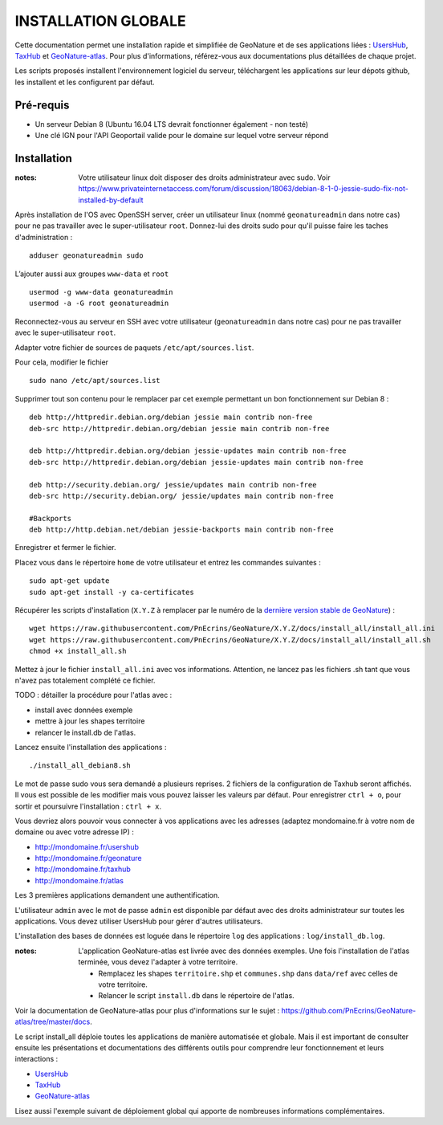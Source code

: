 INSTALLATION GLOBALE
====================

Cette documentation permet une installation rapide et simplifiée de GeoNature et de ses applications liées : `UsersHub <https://github.com/PnEcrins/UsersHub>`_, `TaxHub <https://github.com/PnX-SI/TaxHub>`_ et `GeoNature-atlas <https://github.com/PnEcrins/GeoNature-atlas>`_. Pour plus d'informations, référez-vous aux documentations plus détaillées de chaque projet.

Les scripts proposés installent l'environnement logiciel du serveur, téléchargent les applications sur leur dépots github, les installent et les configurent par défaut.

Pré-requis
----------

- Un serveur Debian 8 (Ubuntu 16.04 LTS devrait fonctionner également - non testé)
- Une clé IGN pour l'API Geoportail valide pour le domaine sur lequel votre serveur répond

Installation
------------

:notes:

    Votre utilisateur linux doit disposer des droits administrateur avec sudo. Voir https://www.privateinternetaccess.com/forum/discussion/18063/debian-8-1-0-jessie-sudo-fix-not-installed-by-default

Après installation de l'OS avec OpenSSH server, créer un utilisateur linux (nommé ``geonatureadmin`` dans notre cas) pour ne pas travailler avec le super-utilisateur ``root``. Donnez-lui des droits sudo pour qu'il puisse faire les taches d'administration :

::
    
    adduser geonatureadmin sudo

L’ajouter aussi aux groupes ``www-data`` et ``root``

::
    
    usermod -g www-data geonatureadmin
    usermod -a -G root geonatureadmin

Reconnectez-vous au serveur en SSH avec votre utilisateur (``geonatureadmin`` dans notre cas) pour ne pas travailler avec le super-utilisateur ``root``. 

Adapter votre fichier de sources de paquets ``/etc/apt/sources.list``.

Pour cela, modifier le fichier

::
    
    sudo nano /etc/apt/sources.list
    
Supprimer tout son contenu pour le remplacer par cet exemple permettant un bon fonctionnement sur Debian 8 :

::
    
    deb http://httpredir.debian.org/debian jessie main contrib non-free
    deb-src http://httpredir.debian.org/debian jessie main contrib non-free
    
    deb http://httpredir.debian.org/debian jessie-updates main contrib non-free
    deb-src http://httpredir.debian.org/debian jessie-updates main contrib non-free
    
    deb http://security.debian.org/ jessie/updates main contrib non-free
    deb-src http://security.debian.org/ jessie/updates main contrib non-free
    
    #Backports
    deb http://http.debian.net/debian jessie-backports main contrib non-free
    
Enregistrer et fermer le fichier.

Placez vous dans le répertoire ``home`` de votre utilisateur et entrez les commandes suivantes :

::
    
    sudo apt-get update
    sudo apt-get install -y ca-certificates
    
Récupérer les scripts d'installation (``X.Y.Z`` à remplacer par le numéro de la `dernière version stable de GeoNature <https://github.com/PnEcrins/GeoNature/releases>`_) :

::  
    
	wget https://raw.githubusercontent.com/PnEcrins/GeoNature/X.Y.Z/docs/install_all/install_all.ini
	wget https://raw.githubusercontent.com/PnEcrins/GeoNature/X.Y.Z/docs/install_all/install_all.sh
	chmod +x install_all.sh

Mettez à jour le fichier ``install_all.ini`` avec vos informations. Attention, ne lancez pas les fichiers .sh tant que vous n'avez pas totalement complété ce fichier.

TODO : détailler la procédure pour l'atlas avec : 

* install avec données exemple 
* mettre à jour les shapes territoire 
* relancer le install.db de l'atlas.

Lancez ensuite l'installation des applications :
 
::  
  
	./install_all_debian8.sh

Le mot de passe sudo vous sera demandé a plusieurs reprises. 2 fichiers de la configuration de Taxhub seront affichés. Il vous est possible de les modifier mais vous pouvez laisser les valeurs par défaut. Pour enregistrer ``ctrl + o``, pour sortir et poursuivre l'installation : ``ctrl + x``.

Vous devriez alors pouvoir vous connecter à vos applications avec les adresses (adaptez mondomaine.fr à votre nom de domaine ou avec votre adresse IP) :

- http://mondomaine.fr/usershub
- http://mondomaine.fr/geonature
- http://mondomaine.fr/taxhub
- http://mondomaine.fr/atlas

Les 3 premières applications demandent une authentification.

L'utilisateur ``admin`` avec le mot de passe ``admin`` est disponible par défaut avec des droits administrateur sur toutes les applications. 
Vous devez utiliser UsersHub pour gérer d'autres utilisateurs.

L'installation des bases de données est loguée dans le répertoire ``log`` des applications : ``log/install_db.log``.

:notes:

    L'application GeoNature-atlas est livrée avec des données exemples. Une fois l'installation de l'atlas terminée, vous devez l'adapter à votre territoire. 
    
    - Remplacez les shapes ``territoire.shp`` et ``communes.shp`` dans ``data/ref`` avec celles de votre territoire.
    - Relancer le script ``install.db`` dans le répertoire de l'atlas.
    
Voir la documentation de GeoNature-atlas pour plus d'informations sur le sujet : https://github.com/PnEcrins/GeoNature-atlas/tree/master/docs.

Le script install_all déploie toutes les applications de manière automatisée et globale. Mais il est important de consulter ensuite les présentations et documentations des différents outils pour comprendre leur fonctionnement et leurs interactions : 

- `UsersHub <https://github.com/PnEcrins/UsersHub>`_
- `TaxHub <https://github.com/PnX-SI/TaxHub>`_ 
- `GeoNature-atlas <https://github.com/PnEcrins/GeoNature-atlas>`_

Lisez aussi l'exemple suivant de déploiement global qui apporte de nombreuses informations complémentaires. 
